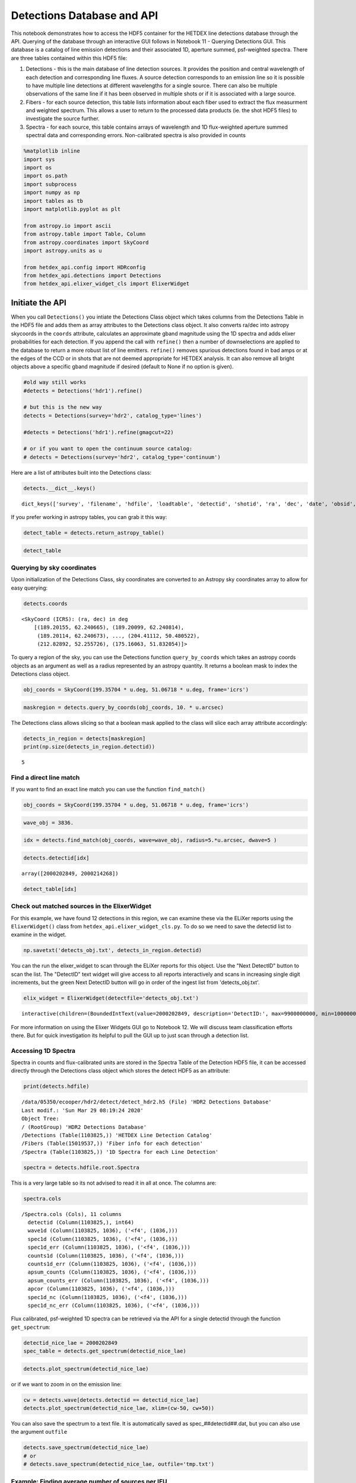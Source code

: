 
Detections Database and API
===========================

This notebook demonstrates how to access the HDF5 container for the
HETDEX line detections database through the API. Querying of the
database through an interactive GUI follows in Notebook 11 - Querying
Detections GUI. This database is a catalog of line emission detections
and their associated 1D, aperture summed, psf-weighted spectra. There
are three tables contained within this HDF5 file:

1. Detections - this is the main database of line detection sources. It
   provides the position and central wavelength of each detection and
   corresponding line fluxes. A source detection corresponds to an
   emission line so it is possible to have multiple line detections at
   different wavelengths for a single source. There can also be multiple
   observations of the same line if it has been observed in multiple
   shots or if it is associated with a large source.

2. Fibers - for each source detection, this table lists information
   about each fiber used to extract the flux measurment and weighted
   spectrum. This allows a user to return to the processed data products
   (ie. the shot HDF5 files) to investigate the source further.

3. Spectra - for each source, this table contains arrays of wavelength
   and 1D flux-weighted aperture summed spectral data and corresponding
   errors. Non-calibrated spectra is also provided in counts

.. code:: ipython3

    %matplotlib inline
    import sys
    import os
    import os.path
    import subprocess
    import numpy as np
    import tables as tb
    import matplotlib.pyplot as plt
    
    from astropy.io import ascii
    from astropy.table import Table, Column
    from astropy.coordinates import SkyCoord
    import astropy.units as u
    
    from hetdex_api.config import HDRconfig
    from hetdex_api.detections import Detections
    from hetdex_api.elixer_widget_cls import ElixerWidget

Initiate the API
~~~~~~~~~~~~~~~~

When you call ``Detections()`` you intiate the Detections Class object
which takes columns from the Detections Table in the HDF5 file and adds
them as array attributes to the Detections class object. It also
converts ra/dec into astropy skycoords in the ``coords`` attribute,
calculates an approximate gband magnitude using the 1D spectra and adds
elixer probabilities for each detection. If you append the call with
``refine()`` then a number of downselections are applied to the database
to return a more robust list of line emitters. ``refine()`` removes
spurious detections found in bad amps or at the edges of the CCD or in
shots that are not deemed appropriate for HETDEX analysis. It can also
remove all bright objects above a specific gband magnitude if desired
(default to None if no option is given).

.. code:: ipython3

    #old way still works
    #detects = Detections('hdr1').refine()
    
    # but this is the new way
    detects = Detections(survey='hdr2', catalog_type='lines')
    
    #detects = Detections('hdr1').refine(gmagcut=22)
    
    # or if you want to open the continuum source catalog:
    # detects = Detections(survey='hdr2', catalog_type='continuum')

Here are a list of attributes built into the Detections class:

.. code:: ipython3

    detects.__dict__.keys()




.. parsed-literal::

    dict_keys(['survey', 'filename', 'hdfile', 'loadtable', 'detectid', 'shotid', 'ra', 'dec', 'date', 'obsid', 'wave', 'wave_err', 'flux', 'flux_err', 'linewidth', 'linewidth_err', 'continuum', 'continuum_err', 'sn', 'sn_err', 'chi2', 'chi2_err', 'multiframe', 'fibnum', 'x_raw', 'y_raw', 'amp', 'expnum', 'fiber_id', 'ifuid', 'ifuslot', 'inputid', 'specid', 'weight', 'x_ifu', 'y_ifu', 'hdfile_elix', 'field', 'fwhm', 'throughput', 'n_ifu', 'vis_class', 'coords'])



If you prefer working in astropy tables, you can grab it this way:

.. code:: ipython3

    detect_table = detects.return_astropy_table()

.. code:: ipython3

    detect_table




.. raw:: html

    <i>Table length=1103825</i>
    <table id="table47765059573296" class="table-striped table-bordered table-condensed">
    <thead><tr><th>detectid</th><th>fwhm</th><th>throughput</th><th>shotid</th><th>field</th><th>n_ifu</th><th>ra</th><th>dec</th><th>date</th><th>obsid</th><th>wave</th><th>wave_err</th><th>flux</th><th>flux_err</th><th>linewidth</th><th>linewidth_err</th><th>continuum</th><th>continuum_err</th><th>sn</th><th>sn_err</th><th>chi2</th><th>chi2_err</th><th>multiframe</th><th>fibnum</th><th>x_raw</th><th>y_raw</th><th>amp</th><th>expnum</th><th>fiber_id</th><th>ifuid</th><th>ifuslot</th><th>inputid</th><th>specid</th><th>weight</th><th>x_ifu</th><th>y_ifu</th></tr></thead>
    <thead><tr><th>int64</th><th>float64</th><th>float64</th><th>int64</th><th>bytes12</th><th>int64</th><th>float32</th><th>float32</th><th>int32</th><th>int32</th><th>float32</th><th>float32</th><th>float32</th><th>float32</th><th>float32</th><th>float32</th><th>float32</th><th>float32</th><th>float32</th><th>float32</th><th>float32</th><th>float32</th><th>str20</th><th>int32</th><th>int32</th><th>int32</th><th>str2</th><th>int32</th><th>str38</th><th>str3</th><th>str3</th><th>str40</th><th>str3</th><th>float32</th><th>float32</th><th>float32</th></tr></thead>
    <tr><td>2000000001</td><td>1.5907049179077148</td><td>0.11550000309944153</td><td>20170130027</td><td>goods-n</td><td>14</td><td>189.20155</td><td>62.240665</td><td>20170130</td><td>27</td><td>4245.91</td><td>0.09</td><td>206.76</td><td>5.52</td><td>2.87</td><td>0.09</td><td>10.75</td><td>0.23</td><td>55.3</td><td>1.12</td><td>2.23</td><td>0.23</td><td>multi_020_095_004_LU</td><td>19</td><td>375</td><td>171</td><td>LU</td><td>1</td><td>20170130027_0_multi_020_095_004_LU_019</td><td>004</td><td>095</td><td>20170130v027_2</td><td>020</td><td>0.314</td><td>-15.25</td><td>15.42</td></tr>
    <tr><td>2000000002</td><td>1.2000000476837158</td><td>0.11379999667406082</td><td>20170129008</td><td>goods-n</td><td>14</td><td>189.20099</td><td>62.240814</td><td>20170129</td><td>8</td><td>4246.22</td><td>0.07</td><td>162.65</td><td>3.49</td><td>2.86</td><td>0.06</td><td>8.79</td><td>0.14</td><td>51.71</td><td>1.47</td><td>1.23</td><td>0.22</td><td>multi_008_093_054_RU</td><td>109</td><td>371</td><td>997</td><td>RU</td><td>1</td><td>20170129008_0_multi_008_093_054_RU_109</td><td>054</td><td>093</td><td>20170129v008_4</td><td>008</td><td>0.3224</td><td>-3.81</td><td>13.22</td></tr>
    <tr><td>2000000003</td><td>2.5434999465942383</td><td>0.12540000677108765</td><td>20170131033</td><td>goods-n</td><td>14</td><td>189.20114</td><td>62.240673</td><td>20170131</td><td>33</td><td>4245.61</td><td>0.09</td><td>211.71</td><td>5.58</td><td>2.73</td><td>0.08</td><td>12.53</td><td>0.26</td><td>51.65</td><td>1.16</td><td>1.82</td><td>0.23</td><td>multi_016_104_026_RU</td><td>74</td><td>381</td><td>672</td><td>RU</td><td>2</td><td>20170131033_0_multi_016_104_026_RU_074</td><td>026</td><td>104</td><td>20170131v033_3</td><td>016</td><td>0.1667</td><td>-13.98</td><td>17.63</td></tr>
    <tr><td>2000000004</td><td>3.109930992126465</td><td>0.07289999723434448</td><td>20170124013</td><td>cosmos</td><td>14</td><td>150.09532</td><td>2.220459</td><td>20170124</td><td>13</td><td>4420.82</td><td>0.11</td><td>391.34</td><td>10.22</td><td>3.29</td><td>0.1</td><td>38.63</td><td>0.45</td><td>46.14</td><td>1.19</td><td>1.48</td><td>0.23</td><td>multi_032_094_028_RU</td><td>98</td><td>463</td><td>893</td><td>RU</td><td>1</td><td>20170124013_0_multi_032_094_028_RU_098</td><td>028</td><td>094</td><td>20170124v013_6</td><td>032</td><td>0.1113</td><td>24.15</td><td>13.22</td></tr>
    <tr><td>2000000005</td><td>2.200000047683716</td><td>0.08150000125169754</td><td>20170131037</td><td>goods-n</td><td>14</td><td>189.15326</td><td>62.193085</td><td>20170131</td><td>37</td><td>5400.52</td><td>0.11</td><td>181.97</td><td>6.51</td><td>2.43</td><td>0.09</td><td>23.65</td><td>0.32</td><td>45.61</td><td>1.07</td><td>2.3</td><td>0.22</td><td>multi_017_086_022_RL</td><td>111</td><td>974</td><td>1006</td><td>RL</td><td>2</td><td>20170131037_0_multi_017_086_022_RL_111</td><td>022</td><td>086</td><td>20170131v037_8</td><td>017</td><td>0.196</td><td>3.81</td><td>0.0</td></tr>
    <tr><td>2000000006</td><td>2.5434999465942383</td><td>0.12540000677108765</td><td>20170131033</td><td>goods-n</td><td>14</td><td>188.98015</td><td>62.251427</td><td>20170131</td><td>33</td><td>4500.57</td><td>0.1</td><td>107.95</td><td>2.79</td><td>3.07</td><td>0.09</td><td>6.26</td><td>0.13</td><td>41.49</td><td>1.04</td><td>1.17</td><td>0.22</td><td>multi_025_076_032_LL</td><td>5</td><td>525</td><td>68</td><td>LL</td><td>3</td><td>20170131033_0_multi_025_076_032_LL_005</td><td>032</td><td>076</td><td>20170131v033_9</td><td>025</td><td>0.1556</td><td>-11.44</td><td>0.0</td></tr>
    <tr><td>2000000007</td><td>1.2000000476837158</td><td>0.1014999970793724</td><td>20170130023</td><td>cosmos</td><td>14</td><td>150.13708</td><td>2.232205</td><td>20170130</td><td>23</td><td>4184.51</td><td>0.09</td><td>126.1</td><td>3.55</td><td>2.72</td><td>0.08</td><td>5.71</td><td>0.16</td><td>39.39</td><td>1.37</td><td>1.2</td><td>0.22</td><td>multi_027_085_001_LL</td><td>76</td><td>342</td><td>714</td><td>LL</td><td>2</td><td>20170130023_0_multi_027_085_001_LL_076</td><td>001</td><td>085</td><td>20170130v023_11</td><td>027</td><td>0.332</td><td>6.36</td><td>-8.81</td></tr>
    <tr><td>2000000008</td><td>2.0279998779296875</td><td>0.12439999729394913</td><td>20170126002</td><td>goods-n</td><td>14</td><td>189.07237</td><td>62.238018</td><td>20170126</td><td>2</td><td>4311.43</td><td>0.08</td><td>109.41</td><td>2.45</td><td>2.9</td><td>0.07</td><td>3.35</td><td>0.12</td><td>38.99</td><td>1.03</td><td>1.08</td><td>0.22</td><td>multi_047_075_075_RL</td><td>53</td><td>409</td><td>483</td><td>RL</td><td>1</td><td>20170126002_0_multi_047_075_075_RL_053</td><td>075</td><td>075</td><td>20170126v002_12</td><td>047</td><td>0.1901</td><td>2.54</td><td>6.61</td></tr>
    <tr><td>2000000009</td><td>1.2000000476837158</td><td>0.1014999970793724</td><td>20170130023</td><td>cosmos</td><td>14</td><td>150.0961</td><td>2.220377</td><td>20170130</td><td>23</td><td>4421.34</td><td>0.13</td><td>189.43</td><td>6.01</td><td>3.18</td><td>0.12</td><td>21.34</td><td>0.25</td><td>38.47</td><td>1.0</td><td>1.74</td><td>0.23</td><td>multi_032_094_028_LL</td><td>108</td><td>466</td><td>977</td><td>LL</td><td>3</td><td>20170130023_0_multi_032_094_028_LL_108</td><td>028</td><td>094</td><td>20170130v023_13</td><td>032</td><td>0.4785</td><td>24.15</td><td>-13.22</td></tr>
    <tr><td>2000000010</td><td>2.5434999465942383</td><td>0.12540000677108765</td><td>20170131033</td><td>goods-n</td><td>14</td><td>189.24345</td><td>62.26362</td><td>20170131</td><td>33</td><td>5428.81</td><td>0.12</td><td>77.63</td><td>2.29</td><td>3.37</td><td>0.11</td><td>1.11</td><td>0.11</td><td>36.94</td><td>1.33</td><td>0.94</td><td>0.22</td><td>multi_013_103_019_RU</td><td>31</td><td>989</td><td>286</td><td>RU</td><td>1</td><td>20170131033_0_multi_013_103_019_RU_031</td><td>019</td><td>103</td><td>20170131v033_14</td><td>013</td><td>0.1551</td><td>-3.81</td><td>22.03</td></tr>
    <tr><td>...</td><td>...</td><td>...</td><td>...</td><td>...</td><td>...</td><td>...</td><td>...</td><td>...</td><td>...</td><td>...</td><td>...</td><td>...</td><td>...</td><td>...</td><td>...</td><td>...</td><td>...</td><td>...</td><td>...</td><td>...</td><td>...</td><td>...</td><td>...</td><td>...</td><td>...</td><td>...</td><td>...</td><td>...</td><td>...</td><td>...</td><td>...</td><td>...</td><td>...</td><td>...</td><td>...</td></tr>
    <tr><td>2001107351</td><td>1.9149425029754639</td><td>0.08489999920129776</td><td>20200202024</td><td>dex-spring</td><td>64</td><td>179.72044</td><td>52.042465</td><td>20200202</td><td>24</td><td>3588.94</td><td>0.92</td><td>27.31</td><td>8.52</td><td>2.32</td><td>0.78</td><td>-0.56</td><td>0.57</td><td>5.01</td><td>0.95</td><td>1.7</td><td>0.23</td><td>multi_308_047_024_LU</td><td>97</td><td>51</td><td>882</td><td>LU</td><td>1</td><td>20200202024_0_multi_308_047_024_LU_097</td><td>024</td><td>047</td><td>20200202v024_14735</td><td>308</td><td>0.2096</td><td>15.25</td><td>-24.24</td></tr>
    <tr><td>2001107352</td><td>2.354261875152588</td><td>0.16419999301433563</td><td>20200201021</td><td>dex-spring</td><td>64</td><td>175.45403</td><td>51.88926</td><td>20200201</td><td>21</td><td>3588.63</td><td>0.72</td><td>16.96</td><td>4.49</td><td>2.17</td><td>0.64</td><td>-0.43</td><td>0.33</td><td>5.01</td><td>0.96</td><td>1.28</td><td>0.23</td><td>multi_315_021_073_RU</td><td>29</td><td>52</td><td>265</td><td>RU</td><td>1</td><td>20200201021_0_multi_315_021_073_RU_029</td><td>073</td><td>021</td><td>20200201v021_13387</td><td>315</td><td>0.1984</td><td>1.27</td><td>22.03</td></tr>
    <tr><td>2001107353</td><td>2.284184217453003</td><td>0.11500000208616257</td><td>20200202025</td><td>dex-spring</td><td>64</td><td>190.27716</td><td>52.285637</td><td>20200202</td><td>25</td><td>3583.84</td><td>0.89</td><td>41.14</td><td>10.63</td><td>2.99</td><td>0.87</td><td>-0.99</td><td>0.58</td><td>5.01</td><td>0.9</td><td>1.39</td><td>0.23</td><td>multi_419_040_046_RL</td><td>18</td><td>43</td><td>170</td><td>RL</td><td>2</td><td>20200202025_0_multi_419_040_046_RL_018</td><td>046</td><td>040</td><td>20200202v025_7979</td><td>419</td><td>0.1831</td><td>-7.63</td><td>11.02</td></tr>
    <tr><td>2001107354</td><td>2.7383193969726562</td><td>0.18320000171661377</td><td>20200204021</td><td>dex-spring</td><td>63</td><td>166.67976</td><td>50.35738</td><td>20200204</td><td>21</td><td>3582.17</td><td>0.59</td><td>26.2</td><td>5.29</td><td>2.59</td><td>0.55</td><td>0.1</td><td>0.31</td><td>5.01</td><td>1.0</td><td>0.95</td><td>0.22</td><td>multi_017_097_022_RL</td><td>63</td><td>45</td><td>568</td><td>RL</td><td>3</td><td>20200204021_0_multi_017_097_022_RL_063</td><td>022</td><td>097</td><td>20200204v021_11199</td><td>017</td><td>0.1328</td><td>-22.88</td><td>6.61</td></tr>
    <tr><td>2001107355</td><td>2.2357285022735596</td><td>0.13689999282360077</td><td>20200201030</td><td>dex-spring</td><td>64</td><td>164.89185</td><td>50.646744</td><td>20200201</td><td>30</td><td>3579.75</td><td>0.53</td><td>21.1</td><td>3.7</td><td>2.37</td><td>0.5</td><td>-0.0</td><td>0.22</td><td>5.01</td><td>0.96</td><td>0.97</td><td>0.22</td><td>multi_301_052_072_LL</td><td>17</td><td>42</td><td>162</td><td>LL</td><td>1</td><td>20200201030_0_multi_301_052_072_LL_017</td><td>072</td><td>052</td><td>20200201v030_14975</td><td>301</td><td>0.1649</td><td>7.63</td><td>-2.2</td></tr>
    <tr><td>2001107356</td><td>2.2339999675750732</td><td>0.14329999685287476</td><td>20200201022</td><td>dex-spring</td><td>64</td><td>182.39124</td><td>51.918068</td><td>20200201</td><td>22</td><td>3542.59</td><td>0.74</td><td>42.54</td><td>8.26</td><td>3.04</td><td>0.67</td><td>-1.28</td><td>0.33</td><td>5.01</td><td>0.87</td><td>0.98</td><td>0.22</td><td>multi_051_105_051_RL</td><td>86</td><td>31</td><td>782</td><td>RL</td><td>2</td><td>20200201022_0_multi_051_105_051_RL_086</td><td>051</td><td>105</td><td>20200201v022_10025</td><td>051</td><td>0.1641</td><td>17.8</td><td>2.2</td></tr>
    <tr><td>2001107357</td><td>1.6082031726837158</td><td>0.1379999965429306</td><td>20200202023</td><td>dex-spring</td><td>64</td><td>178.2632</td><td>51.9616</td><td>20200202</td><td>23</td><td>3531.08</td><td>1.09</td><td>25.63</td><td>6.18</td><td>4.12</td><td>1.1</td><td>0.02</td><td>0.28</td><td>5.01</td><td>0.83</td><td>0.99</td><td>0.22</td><td>multi_016_104_026_LL</td><td>14</td><td>28</td><td>138</td><td>LL</td><td>3</td><td>20200202023_0_multi_016_104_026_LL_014</td><td>026</td><td>104</td><td>20200202v023_16384</td><td>016</td><td>0.37</td><td>15.25</td><td>-2.2</td></tr>
    <tr><td>2001107358</td><td>1.906978726387024</td><td>0.10859999805688858</td><td>20200203023</td><td>dex-spring</td><td>64</td><td>204.41112</td><td>50.480522</td><td>20200203</td><td>23</td><td>3526.61</td><td>0.52</td><td>31.75</td><td>7.12</td><td>1.97</td><td>0.51</td><td>-2.08</td><td>0.56</td><td>5.01</td><td>0.95</td><td>1.58</td><td>0.23</td><td>multi_325_076_044_LL</td><td>1</td><td>27</td><td>29</td><td>LL</td><td>3</td><td>20200203023_0_multi_325_076_044_LL_001</td><td>044</td><td>076</td><td>20200203v023_14989</td><td>325</td><td>0.2509</td><td>-1.27</td><td>0.0</td></tr>
    <tr><td>2001107359</td><td>1.9992324113845825</td><td>0.08720000088214874</td><td>20200202028</td><td>dex-spring</td><td>64</td><td>212.82892</td><td>52.255726</td><td>20200202</td><td>28</td><td>3516.38</td><td>0.82</td><td>120.45</td><td>20.26</td><td>5.57</td><td>1.16</td><td>-3.77</td><td>1.04</td><td>5.01</td><td>1.85</td><td>1.63</td><td>0.23</td><td>multi_301_052_072_RL</td><td>41</td><td>8</td><td>378</td><td>RL</td><td>3</td><td>20200202028_0_multi_301_052_072_RL_041</td><td>072</td><td>052</td><td>20200202v028_13847</td><td>301</td><td>0.2566</td><td>-16.53</td><td>8.81</td></tr>
    <tr><td>2001107360</td><td>2.354261875152588</td><td>0.16419999301433563</td><td>20200201021</td><td>dex-spring</td><td>64</td><td>175.16063</td><td>51.832054</td><td>20200201</td><td>21</td><td>3497.98</td><td>0.48</td><td>34.15</td><td>3.18</td><td>4.53</td><td>0.52</td><td>-0.44</td><td>0.19</td><td>5.01</td><td>1.08</td><td>2.49</td><td>0.23</td><td>multi_413_028_042_LU</td><td>96</td><td>10</td><td>876</td><td>LU</td><td>3</td><td>20200201021_0_multi_413_028_042_LU_096</td><td>042</td><td>028</td><td>20200201v021_13849</td><td>413</td><td>0.178</td><td>17.8</td><td>-24.24</td></tr>
    </table>



Querying by sky coordinates
---------------------------

Upon initialization of the Detections Class, sky coordinates are
converted to an Astropy sky coordinates array to allow for easy
querying:

.. code:: ipython3

    detects.coords




.. parsed-literal::

    <SkyCoord (ICRS): (ra, dec) in deg
        [(189.20155, 62.240665), (189.20099, 62.240814),
         (189.20114, 62.240673), ..., (204.41112, 50.480522),
         (212.82892, 52.255726), (175.16063, 51.832054)]>



To query a region of the sky, you can use the Detections function
``query_by_coords`` which takes an astropy coords objects as an argument
as well as a radius represented by an astropy quantity. It returns a
boolean mask to index the Detections class object.

.. code:: ipython3

    obj_coords = SkyCoord(199.35704 * u.deg, 51.06718 * u.deg, frame='icrs')

.. code:: ipython3

    maskregion = detects.query_by_coords(obj_coords, 10. * u.arcsec)

The Detections class allows slicing so that a boolean mask applied to
the class will slice each array attribute accordingly:

.. code:: ipython3

    detects_in_region = detects[maskregion]
    print(np.size(detects_in_region.detectid))


.. parsed-literal::

    5


Find a direct line match
------------------------

If you want to find an exact line match you can use the function
``find_match()``

.. code:: ipython3

    obj_coords = SkyCoord(199.35704 * u.deg, 51.06718 * u.deg, frame='icrs')

.. code:: ipython3

    wave_obj = 3836.

.. code:: ipython3

    idx = detects.find_match(obj_coords, wave=wave_obj, radius=5.*u.arcsec, dwave=5 )

.. code:: ipython3

    detects.detectid[idx]




.. parsed-literal::

    array([2000202849, 2000214268])



.. code:: ipython3

    detect_table[idx]




.. raw:: html

    <i>Table length=2</i>
    <table id="table47766004155840" class="table-striped table-bordered table-condensed">
    <thead><tr><th>detectid</th><th>fwhm</th><th>throughput</th><th>shotid</th><th>field</th><th>n_ifu</th><th>ra</th><th>dec</th><th>date</th><th>obsid</th><th>wave</th><th>wave_err</th><th>flux</th><th>flux_err</th><th>linewidth</th><th>linewidth_err</th><th>continuum</th><th>continuum_err</th><th>sn</th><th>sn_err</th><th>chi2</th><th>chi2_err</th><th>multiframe</th><th>fibnum</th><th>x_raw</th><th>y_raw</th><th>amp</th><th>expnum</th><th>fiber_id</th><th>ifuid</th><th>ifuslot</th><th>inputid</th><th>specid</th><th>weight</th><th>x_ifu</th><th>y_ifu</th></tr></thead>
    <thead><tr><th>int64</th><th>float64</th><th>float64</th><th>int64</th><th>bytes12</th><th>int64</th><th>float32</th><th>float32</th><th>int32</th><th>int32</th><th>float32</th><th>float32</th><th>float32</th><th>float32</th><th>float32</th><th>float32</th><th>float32</th><th>float32</th><th>float32</th><th>float32</th><th>float32</th><th>float32</th><th>str20</th><th>int32</th><th>int32</th><th>int32</th><th>str2</th><th>int32</th><th>str38</th><th>str3</th><th>str3</th><th>str40</th><th>str3</th><th>float32</th><th>float32</th><th>float32</th></tr></thead>
    <tr><td>2000202849</td><td>1.4780957698822021</td><td>0.15860000252723694</td><td>20180313011</td><td>dex-spring</td><td>29</td><td>199.35716</td><td>51.067146</td><td>20180313</td><td>11</td><td>3836.39</td><td>0.57</td><td>46.76</td><td>5.38</td><td>4.48</td><td>0.63</td><td>0.3</td><td>0.18</td><td>11.62</td><td>0.91</td><td>1.54</td><td>0.23</td><td>multi_025_076_032_RU</td><td>32</td><td>178</td><td>300</td><td>RU</td><td>1</td><td>20180313011_0_multi_025_076_032_RU_032</td><td>032</td><td>076</td><td>20180313v011_1175</td><td>025</td><td>0.3247</td><td>-6.36</td><td>22.03</td></tr>
    <tr><td>2000214268</td><td>1.4780957698822021</td><td>0.15860000252723694</td><td>20180313011</td><td>dex-spring</td><td>29</td><td>199.35861</td><td>51.067303</td><td>20180313</td><td>11</td><td>3684.61</td><td>0.96</td><td>16.8</td><td>4.01</td><td>3.52</td><td>0.85</td><td>-0.18</td><td>0.22</td><td>5.23</td><td>0.92</td><td>1.18</td><td>0.22</td><td>multi_025_076_032_RU</td><td>31</td><td>102</td><td>289</td><td>RU</td><td>3</td><td>20180313011_0_multi_025_076_032_RU_031</td><td>032</td><td>076</td><td>20180313v011_11018</td><td>025</td><td>0.4056</td><td>-3.81</td><td>22.03</td></tr>
    </table>



Check out matched sources in the ElixerWidget
---------------------------------------------

For this example, we have found 12 detections in this region, we can
examine these via the ELiXer reports using the ``ElixerWidget()`` class
from ``hetdex_api.elixer_widget_cls.py``. To do so we need to save the
detectid list to examine in the widget.

.. code:: ipython3

    np.savetxt('detects_obj.txt', detects_in_region.detectid)

You can the run the elixer\_widget to scan through the ELiXer reports
for this object. Use the "Next DetectID" button to scan the list. The
"DetectID" text widget will give access to all reports interactively and
scans in increasing single digit increments, but the green Next DetectID
button will go in order of the ingest list from 'detects\_obj.txt'.

.. code:: ipython3

    elix_widget = ElixerWidget(detectfile='detects_obj.txt')



.. parsed-literal::

    interactive(children=(BoundedIntText(value=2000202849, description='DetectID:', max=9900000000, min=1000000000…


For more information on using the Elixer Widgets GUI go to Notebook 12.
We will discuss team classification efforts there. But for quick
investigation its helpful to pull the GUI up to just scan through a
detection list.

Accessing 1D Spectra
--------------------

Spectra in counts and flux-calibrated units are stored in the Spectra
Table of the Detection HDF5 file, it can be accessed directly through
the Detections class object which stores the detect HDF5 as an
attribute:

.. code:: ipython3

    print(detects.hdfile)


.. parsed-literal::

    /data/05350/ecooper/hdr2/detect/detect_hdr2.h5 (File) 'HDR2 Detections Database'
    Last modif.: 'Sun Mar 29 08:19:24 2020'
    Object Tree: 
    / (RootGroup) 'HDR2 Detections Database'
    /Detections (Table(1103825,)) 'HETDEX Line Detection Catalog'
    /Fibers (Table(15019537,)) 'Fiber info for each detection'
    /Spectra (Table(1103825,)) '1D Spectra for each Line Detection'
    


.. code:: ipython3

    spectra = detects.hdfile.root.Spectra

This is a very large table so its not advised to read it in all at once.
The columns are:

.. code:: ipython3

    spectra.cols




.. parsed-literal::

    /Spectra.cols (Cols), 11 columns
      detectid (Column(1103825,), int64)
      wave1d (Column(1103825, 1036), ('<f4', (1036,)))
      spec1d (Column(1103825, 1036), ('<f4', (1036,)))
      spec1d_err (Column(1103825, 1036), ('<f4', (1036,)))
      counts1d (Column(1103825, 1036), ('<f4', (1036,)))
      counts1d_err (Column(1103825, 1036), ('<f4', (1036,)))
      apsum_counts (Column(1103825, 1036), ('<f4', (1036,)))
      apsum_counts_err (Column(1103825, 1036), ('<f4', (1036,)))
      apcor (Column(1103825, 1036), ('<f4', (1036,)))
      spec1d_nc (Column(1103825, 1036), ('<f4', (1036,)))
      spec1d_nc_err (Column(1103825, 1036), ('<f4', (1036,)))



Flux calibrated, psf-weighted 1D spectra can be retrieved via the API
for a single detectid through the function ``get_spectrum``:

.. code:: ipython3

    detectid_nice_lae = 2000202849
    spec_table = detects.get_spectrum(detectid_nice_lae) 

.. code:: ipython3

    detects.plot_spectrum(detectid_nice_lae)



.. image:: output_40_0.png


or if we want to zoom in on the emission line:

.. code:: ipython3

    cw = detects.wave[detects.detectid == detectid_nice_lae]
    detects.plot_spectrum(detectid_nice_lae, xlim=(cw-50, cw+50))



.. image:: output_42_0.png


You can also save the spectrum to a text file. It is automatically saved
as spec\_##detectid##.dat, but you can also use the argument ``outfile``

.. code:: ipython3

    detects.save_spectrum(detectid_nice_lae)
    # or
    # detects.save_spectrum(detectid_nice_lae, outfile='tmp.txt')

Example: Finding average number of sources per IFU
--------------------------------------------------

To reach our survey goal we need to obtain a critical number of
detections per IFU on average. Here we show how the number of detections
based on the signal-to-noise requirement.

.. code:: ipython3

    ndets_ifu = []
    
    sn_array = np.arange(start = 5, stop = 10, step = 1)
    
    # only choose detections that lied on good shots
    
    for sn_i in sn_array:
        sel = (detects.sn > sn_i) * (detects.n_ifu > 0) * (detects.chi2 < 3) * (detects.chi2 >0.1)
        detifu = 1./(detects.n_ifu[sel])
        ndets_ifu.append(np.sum(detifu)/np.size(np.unique(detects.shotid)))
        
    ndets_ifult2 = []
    
    for sn_i in sn_array:
        sel = (detects.sn > sn_i) * (detects.n_ifu > 0) * (detects.chi2 < 2) * (detects.chi2 >0.1)
        detifu = 1./(detects.n_ifu[sel])
        ndets_ifult2.append(np.sum(detifu)/np.size(np.unique(detects.shotid)))
        
    # only choose detections that lied on good shots
    sel = (detects.throughput > 0.095) * (detects.fwhm < 2.5)
    detects_good_shots = detects[sel]
    
    ndets_ifu_gs =[]
    for sn_i in sn_array:
        sel = (detects_good_shots.sn > sn_i) * (detects_good_shots.n_ifu > 0) * (detects_good_shots.chi2 < 3) * (detects_good_shots.chi2 >0.1)
        detifu = 1./(detects_good_shots.n_ifu[sel])
        ndets_ifu_gs.append(np.sum(detifu)/np.size(np.unique(detects_good_shots.shotid)))
        
    ndets_ifu_gs_lt2 = []
    for sn_i in sn_array:
        sel = (detects_good_shots.sn > sn_i) * (detects_good_shots.n_ifu > 0) * (detects_good_shots.chi2 < 2) * (detects_good_shots.chi2 >0.1)
        detifu = 1./(detects_good_shots.n_ifu[sel])
        ndets_ifu_gs_lt2.append(np.sum(detifu)/np.size(np.unique(detects_good_shots.shotid)))
        

.. code:: ipython3

    plt.rcParams.update({'font.size': 18})
    plt.figure(figsize=(9,9))
    plt.scatter(sn_array, ndets_ifu, label='Chi2 < 3')
    plt.scatter(sn_array, ndets_ifu_gs, label='Chi2 < 3, tp > 0.095, fwhm < 2.5')
    plt.scatter(sn_array, ndets_ifult2, label='Chi2 < 2')
    plt.scatter(sn_array, ndets_ifu_gs_lt2, label='Chi2 < 2, tp > 0.095, fwhm < 2.5')
    plt.xlabel('SN')
    plt.ylabel('N detections per IFU')
    plt.legend(fontsize='small')
    plt.savefig('ndetsperifu_vs_sn.png')



.. image:: output_48_0.png


Saving to a file
----------------

If you want to just save a subset of columns for a subset of detections,
use the ``return_astropy_table()`` function to return all column
attributes of the Detections class into an astropy table which you may
then save.

.. code:: ipython3

    detects = Detections('hdr1').refine(gmagcut=21)
    sel = (detects.throughput > 0.09) * (detects.fwhm < 2.6) * (detects.chi2 < 1.6) * (detects.chi2 < 1.1+0.9*(detects.sn-5.2)/(8-5.2)) 
    detects_sel = detects[sel]
    table_sel = detects_sel.return_astropy_table()

.. code:: ipython3

    ascii.write(table_sel, 'HDR1_source_catalog_20190628.dat', overwrite=True)

Getting Fiber information for a detection
-----------------------------------------

You can find a list of all fibers used in the measurement in the Fibers
table. The Fibers table and its associated columns can be accessed
similar to the Spectra table by searching for a match in the the
detectid column.

.. code:: ipython3

    fibers = detects.hdfile.root.Fibers
    fibers.cols




.. parsed-literal::

    /Fibers.cols (Cols), 23 columns
      detectid (Column(15019537,), int64)
      ra (Column(15019537,), float32)
      dec (Column(15019537,), float32)
      multiframe (Column(15019537,), |S20)
      fiber_id (Column(15019537,), |S38)
      x_ifu (Column(15019537,), float32)
      y_ifu (Column(15019537,), float32)
      date (Column(15019537,), int32)
      obsid (Column(15019537,), int32)
      expnum (Column(15019537,), int32)
      distance (Column(15019537,), float32)
      timestamp (Column(15019537,), |S17)
      wavein (Column(15019537,), float32)
      flag (Column(15019537,), int32)
      weight (Column(15019537,), float32)
      ADC (Column(15019537, 5), ('<f4', (5,)))
      amp (Column(15019537,), |S2)
      fibnum (Column(15019537,), int32)
      ifuid (Column(15019537,), |S3)
      ifuslot (Column(15019537,), |S3)
      specid (Column(15019537,), |S3)
      x_raw (Column(15019537,), int32)
      y_raw (Column(15019537,), int32)



Access the fiber table for the above source:

.. code:: ipython3

    fiber_table = fibers.read_where("detectid == detectid_nice_lae") 

.. code:: ipython3

    Table(fiber_table)




.. raw:: html

    <i>Table length=15</i>
    <table id="table47766103988376" class="table-striped table-bordered table-condensed">
    <thead><tr><th>detectid</th><th>ra</th><th>dec</th><th>multiframe</th><th>fiber_id</th><th>x_ifu</th><th>y_ifu</th><th>date</th><th>obsid</th><th>expnum</th><th>distance</th><th>timestamp</th><th>wavein</th><th>flag</th><th>weight</th><th>ADC [5]</th><th>amp</th><th>fibnum</th><th>ifuid</th><th>ifuslot</th><th>specid</th><th>x_raw</th><th>y_raw</th></tr></thead>
    <thead><tr><th>int64</th><th>float32</th><th>float32</th><th>bytes20</th><th>bytes38</th><th>float32</th><th>float32</th><th>int32</th><th>int32</th><th>int32</th><th>float32</th><th>bytes17</th><th>float32</th><th>int32</th><th>float32</th><th>float32</th><th>bytes2</th><th>int32</th><th>bytes3</th><th>bytes3</th><th>bytes3</th><th>int32</th><th>int32</th></tr></thead>
    <tr><td>2000202849</td><td>199.35779</td><td>51.066734</td><td>multi_025_076_032_RU</td><td>20180313011_1_multi_025_076_032_RU_012</td><td>-5.08</td><td>24.24</td><td>20180313</td><td>11</td><td>1</td><td>2.196</td><td>20180313T060419.0</td><td>3836.4</td><td>0</td><td>0.0216</td><td>0.0 .. 0.0</td><td>RU</td><td>12</td><td>032</td><td>076</td><td>025</td><td>180</td><td>123</td></tr>
    <tr><td>2000202849</td><td>199.35672</td><td>51.0665</td><td>multi_025_076_032_RU</td><td>20180313011_1_multi_025_076_032_RU_013</td><td>-7.63</td><td>24.24</td><td>20180313</td><td>11</td><td>1</td><td>2.698</td><td>20180313T060419.0</td><td>3836.4</td><td>0</td><td>0.0074</td><td>0.0 .. 0.0</td><td>RU</td><td>13</td><td>032</td><td>076</td><td>025</td><td>180</td><td>132</td></tr>
    <tr><td>2000202849</td><td>199.358</td><td>51.06743</td><td>multi_025_076_032_RU</td><td>20180313011_1_multi_025_076_032_RU_031</td><td>-3.81</td><td>22.03</td><td>20180313</td><td>11</td><td>1</td><td>2.07</td><td>20180313T060419.0</td><td>3836.4</td><td>0</td><td>0.017</td><td>0.0 .. 0.0</td><td>RU</td><td>31</td><td>032</td><td>076</td><td>025</td><td>178</td><td>291</td></tr>
    <tr><td>2000202849</td><td>199.35693</td><td>51.0672</td><td>multi_025_076_032_RU</td><td>20180313011_1_multi_025_076_032_RU_032</td><td>-6.36</td><td>22.03</td><td>20180313</td><td>11</td><td>1</td><td>0.513</td><td>20180313T060419.0</td><td>3836.4</td><td>0</td><td>0.3247</td><td>0.0 .. 0.0</td><td>RU</td><td>32</td><td>032</td><td>076</td><td>025</td><td>178</td><td>300</td></tr>
    <tr><td>2000202849</td><td>199.35715</td><td>51.06789</td><td>multi_025_076_032_RU</td><td>20180313011_1_multi_025_076_032_RU_051</td><td>-5.08</td><td>19.83</td><td>20180313</td><td>11</td><td>1</td><td>2.492</td><td>20180313T060419.0</td><td>3836.4</td><td>0</td><td>0.0053</td><td>0.0 .. 0.0</td><td>RU</td><td>51</td><td>032</td><td>076</td><td>025</td><td>176</td><td>476</td></tr>
    <tr><td>2000202849</td><td>199.35608</td><td>51.06766</td><td>multi_025_076_032_RU</td><td>20180313011_1_multi_025_076_032_RU_052</td><td>-7.63</td><td>19.83</td><td>20180313</td><td>11</td><td>1</td><td>2.944</td><td>20180313T060419.0</td><td>3836.4</td><td>0</td><td>0.0024</td><td>0.0 .. 0.0</td><td>RU</td><td>52</td><td>032</td><td>076</td><td>025</td><td>176</td><td>484</td></tr>
    <tr><td>2000202849</td><td>199.3582</td><td>51.067028</td><td>multi_025_076_032_RU</td><td>20180313011_2_multi_025_076_032_RU_012</td><td>-5.08</td><td>24.24</td><td>20180313</td><td>11</td><td>2</td><td>2.419</td><td>20180313T061147.1</td><td>3836.4</td><td>0</td><td>0.01</td><td>0.0 .. 0.0</td><td>RU</td><td>12</td><td>032</td><td>076</td><td>025</td><td>181</td><td>123</td></tr>
    <tr><td>2000202849</td><td>199.35713</td><td>51.066795</td><td>multi_025_076_032_RU</td><td>20180313011_2_multi_025_076_032_RU_013</td><td>-7.63</td><td>24.24</td><td>20180313</td><td>11</td><td>2</td><td>1.452</td><td>20180313T061147.1</td><td>3836.4</td><td>0</td><td>0.1145</td><td>0.0 .. 0.0</td><td>RU</td><td>13</td><td>032</td><td>076</td><td>025</td><td>180</td><td>132</td></tr>
    <tr><td>2000202849</td><td>199.35735</td><td>51.067493</td><td>multi_025_076_032_RU</td><td>20180313011_2_multi_025_076_032_RU_032</td><td>-6.36</td><td>22.03</td><td>20180313</td><td>11</td><td>2</td><td>1.129</td><td>20180313T061147.1</td><td>3836.4</td><td>0</td><td>0.1042</td><td>0.0 .. 0.0</td><td>RU</td><td>32</td><td>032</td><td>076</td><td>025</td><td>178</td><td>300</td></tr>
    <tr><td>2000202849</td><td>199.35628</td><td>51.06726</td><td>multi_025_076_032_RU</td><td>20180313011_2_multi_025_076_032_RU_033</td><td>-8.9</td><td>22.03</td><td>20180313</td><td>11</td><td>2</td><td>2.006</td><td>20180313T061147.1</td><td>3836.4</td><td>0</td><td>0.0216</td><td>0.0 .. 0.0</td><td>RU</td><td>33</td><td>032</td><td>076</td><td>025</td><td>178</td><td>308</td></tr>
    <tr><td>2000202849</td><td>199.35733</td><td>51.06643</td><td>multi_025_076_032_RU</td><td>20180313011_3_multi_025_076_032_RU_013</td><td>-7.63</td><td>24.24</td><td>20180313</td><td>11</td><td>3</td><td>2.8</td><td>20180313T061917.4</td><td>3836.4</td><td>0</td><td>0.0061</td><td>0.0 .. 0.0</td><td>RU</td><td>13</td><td>032</td><td>076</td><td>025</td><td>180</td><td>132</td></tr>
    <tr><td>2000202849</td><td>199.35754</td><td>51.067123</td><td>multi_025_076_032_RU</td><td>20180313011_3_multi_025_076_032_RU_032</td><td>-6.36</td><td>22.03</td><td>20180313</td><td>11</td><td>3</td><td>0.906</td><td>20180313T061917.4</td><td>3836.4</td><td>0</td><td>0.2242</td><td>0.0 .. 0.0</td><td>RU</td><td>32</td><td>032</td><td>076</td><td>025</td><td>178</td><td>300</td></tr>
    <tr><td>2000202849</td><td>199.35649</td><td>51.066895</td><td>multi_025_076_032_RU</td><td>20180313011_3_multi_025_076_032_RU_033</td><td>-8.9</td><td>22.03</td><td>20180313</td><td>11</td><td>3</td><td>1.89</td><td>20180313T061917.4</td><td>3836.4</td><td>0</td><td>0.0404</td><td>0.0 .. 0.0</td><td>RU</td><td>33</td><td>032</td><td>076</td><td>025</td><td>178</td><td>308</td></tr>
    <tr><td>2000202849</td><td>199.35776</td><td>51.067818</td><td>multi_025_076_032_RU</td><td>20180313011_3_multi_025_076_032_RU_051</td><td>-5.08</td><td>19.83</td><td>20180313</td><td>11</td><td>3</td><td>2.607</td><td>20180313T061917.4</td><td>3836.4</td><td>0</td><td>0.0044</td><td>0.0 .. 0.0</td><td>RU</td><td>51</td><td>032</td><td>076</td><td>025</td><td>176</td><td>476</td></tr>
    <tr><td>2000202849</td><td>199.35669</td><td>51.067585</td><td>multi_025_076_032_RU</td><td>20180313011_3_multi_025_076_032_RU_052</td><td>-7.63</td><td>19.83</td><td>20180313</td><td>11</td><td>3</td><td>1.748</td><td>20180313T061917.4</td><td>3836.4</td><td>0</td><td>0.0297</td><td>0.0 .. 0.0</td><td>RU</td><td>52</td><td>032</td><td>076</td><td>025</td><td>176</td><td>485</td></tr>
    </table>



When you are done with the HDF5 file, close it. The data that you
extracted into tables and arrays will remain.

.. code:: ipython3

    detects.hdfile.close()

Accessing the ELiXer Classifications
------------------------------------

.. code:: ipython3

    config = HDRconfig(survey='hdr2')
    file_elix = tb.open_file(config.elixerh5)

.. code:: ipython3

    file_elix.root.Detections




.. parsed-literal::

    /Detections (Table(1098592,)) 'ELiXer Detection Summary Table'
      description := {
      "detectid": Int64Col(shape=(), dflt=0, pos=0),
      "detectname": StringCol(itemsize=64, shape=(), dflt=b'', pos=1),
      "elixer_version": StringCol(itemsize=16, shape=(), dflt=b'', pos=2),
      "elixer_datetime": StringCol(itemsize=21, shape=(), dflt=b'', pos=3),
      "ra": Float32Col(shape=(), dflt=-999.999, pos=4),
      "dec": Float32Col(shape=(), dflt=-999.999, pos=5),
      "wavelength_obs": Float32Col(shape=(), dflt=-999.999, pos=6),
      "wavelength_obs_err": Float32Col(shape=(), dflt=-999.999, pos=7),
      "chi2": Float32Col(shape=(), dflt=-999.999, pos=8),
      "chi2_err": Float32Col(shape=(), dflt=-999.999, pos=9),
      "combined_continuum": Float32Col(shape=(), dflt=-999.999, pos=10),
      "combined_continuum_err": Float32Col(shape=(), dflt=-999.999, pos=11),
      "combined_plae": Float32Col(shape=(), dflt=-999.999, pos=12),
      "combined_plae_err": Float32Col(shape=(), dflt=-999.999, pos=13),
      "continuum_full_spec": Float32Col(shape=(), dflt=-999.999, pos=14),
      "continuum_full_spec_err": Float32Col(shape=(), dflt=-999.999, pos=15),
      "continuum_line": Float32Col(shape=(), dflt=-999.999, pos=16),
      "continuum_line_err": Float32Col(shape=(), dflt=-999.999, pos=17),
      "continuum_sdss_g": Float32Col(shape=(), dflt=-999.999, pos=18),
      "continuum_sdss_g_err": Float32Col(shape=(), dflt=-999.999, pos=19),
      "eqw_rest_lya_full_spec": Float32Col(shape=(), dflt=-999.999, pos=20),
      "eqw_rest_lya_full_spec_err": Float32Col(shape=(), dflt=-999.999, pos=21),
      "eqw_rest_lya_line": Float32Col(shape=(), dflt=-999.999, pos=22),
      "eqw_rest_lya_line_err": Float32Col(shape=(), dflt=-999.999, pos=23),
      "eqw_rest_lya_sdss_g": Float32Col(shape=(), dflt=-999.999, pos=24),
      "eqw_rest_lya_sdss_g_err": Float32Col(shape=(), dflt=-999.999, pos=25),
      "fieldname": StringCol(itemsize=32, shape=(), dflt=b'', pos=26),
      "flux_line": Float32Col(shape=(), dflt=-999.999, pos=27),
      "flux_line_err": Float32Col(shape=(), dflt=-999.999, pos=28),
      "fwhm_line_aa": Float32Col(shape=(), dflt=-999.999, pos=29),
      "fwhm_line_aa_err": Float32Col(shape=(), dflt=-999.999, pos=30),
      "ifuid": StringCol(itemsize=3, shape=(), dflt=b'', pos=31),
      "ifuslot": StringCol(itemsize=3, shape=(), dflt=b'', pos=32),
      "mag_full_spec": Float32Col(shape=(), dflt=-999.999, pos=33),
      "mag_full_spec_err": Float32Col(shape=(), dflt=-999.999, pos=34),
      "mag_sdss_g": Float32Col(shape=(), dflt=-999.999, pos=35),
      "mag_sdss_g_err": Float32Col(shape=(), dflt=-999.999, pos=36),
      "multiline_flag": BoolCol(shape=(), dflt=False, pos=37),
      "multiline_frac_score": Float32Col(shape=(), dflt=-999.999, pos=38),
      "multiline_name": StringCol(itemsize=16, shape=(), dflt=b'', pos=39),
      "multiline_prob": Float32Col(shape=(), dflt=-999.999, pos=40),
      "multiline_raw_score": Float32Col(shape=(), dflt=-999.999, pos=41),
      "multiline_rest_w": Float32Col(shape=(), dflt=-999.999, pos=42),
      "multiline_z": Float32Col(shape=(), dflt=-999.999, pos=43),
      "obsid": Int32Col(shape=(), dflt=0, pos=44),
      "plae_classification": Float32Col(shape=(), dflt=-999.999, pos=45),
      "plae_full_spec": Float32Col(shape=(), dflt=-999.999, pos=46),
      "plae_full_spec_max": Float32Col(shape=(), dflt=-999.999, pos=47),
      "plae_full_spec_min": Float32Col(shape=(), dflt=-999.999, pos=48),
      "plae_line": Float32Col(shape=(), dflt=-999.999, pos=49),
      "plae_line_max": Float32Col(shape=(), dflt=-999.999, pos=50),
      "plae_line_min": Float32Col(shape=(), dflt=-999.999, pos=51),
      "plae_sdss_g": Float32Col(shape=(), dflt=-999.999, pos=52),
      "plae_sdss_g_max": Float32Col(shape=(), dflt=-999.999, pos=53),
      "plae_sdss_g_min": Float32Col(shape=(), dflt=-999.999, pos=54),
      "pseudo_color_blue_flux": Float32Col(shape=(), dflt=-999.999, pos=55),
      "pseudo_color_blue_flux_err": Float32Col(shape=(), dflt=-999.999, pos=56),
      "pseudo_color_flag": Int64Col(shape=(), dflt=0, pos=57),
      "pseudo_color_red_flux": Float32Col(shape=(), dflt=-999.999, pos=58),
      "pseudo_color_red_flux_err": Float32Col(shape=(), dflt=-999.999, pos=59),
      "pseudo_color_rvb_ratio": Float32Col(shape=(), dflt=-999.999, pos=60),
      "pseudo_color_rvb_ratio_err": Float32Col(shape=(), dflt=-999.999, pos=61),
      "response": Float32Col(shape=(), dflt=-999.999, pos=62),
      "seeing_gaussian": Float32Col(shape=(), dflt=-999.999, pos=63),
      "seeing_moffat": Float32Col(shape=(), dflt=-999.999, pos=64),
      "shotid": Int64Col(shape=(), dflt=0, pos=65),
      "sn": Float32Col(shape=(), dflt=-999.999, pos=66),
      "sn_err": Float32Col(shape=(), dflt=-999.999, pos=67),
      "specid": StringCol(itemsize=3, shape=(), dflt=b'', pos=68)}
      byteorder := 'little'
      chunkshape := (159,)
      autoindex := True
      colindexes := {
        "detectid": Index(9, full, shuffle, zlib(1)).is_csi=True}



Note: these are also appended to the Detections() class object. Each
column in the above table can be accessed as an attribute of the
Detections() class object. For example, the probability of LAE to OII
measured from the HETDEX continuum is:

.. code:: ipython3

    #detects.plae_poii_hetdex

or the nearest neighbour magnitude in an ancillary photometric catalog
is:

.. code:: ipython3

    #detects.mag_match

and this comes from the filter:

.. code:: ipython3

    #detects.cat_filter


